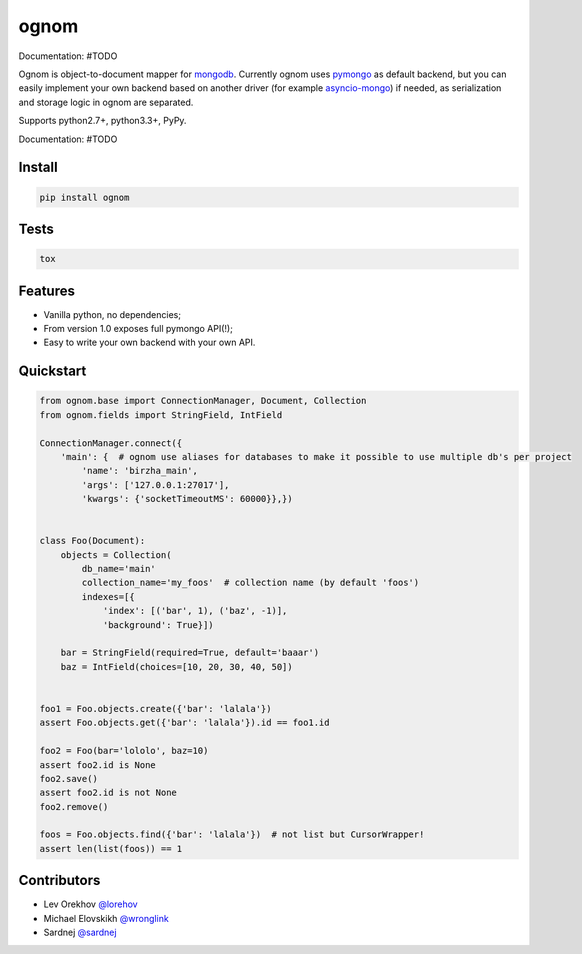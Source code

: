 ognom
=====

.. image:: https://travis-ci.org/lorehov/ognom.png
    :target: https://travis-ci.org/lorehov/ognom
    :alt: Build Status
    
Documentation:  #TODO

Ognom is object-to-document mapper for `mongodb <https://www.mongodb.org>`_. Currently ognom uses `pymongo <https://api.mongodb.org/python/current/>`_ as default backend, 
but you can easily implement your own backend based on another driver (for example `asyncio-mongo <https://pypi.python.org/pypi/asyncio_mongo>`_) if needed, 
as serialization and storage logic in ognom are separated.
 
Supports python2.7+, python3.3+, PyPy. 

Documentation:  #TODO


Install
-------

.. code-block:: python

    pip install ognom

Tests
-----

.. code-block:: python

    tox

Features
--------

- Vanilla python, no dependencies;
- From version 1.0 exposes full pymongo API(!);
- Easy to write your own backend with your own API.

Quickstart
----------

.. code-block:: python

    from ognom.base import ConnectionManager, Document, Collection
    from ognom.fields import StringField, IntField
    
    ConnectionManager.connect({
        'main': {  # ognom use aliases for databases to make it possible to use multiple db's per project
            'name': 'birzha_main',
            'args': ['127.0.0.1:27017'],
            'kwargs': {'socketTimeoutMS': 60000}},})


    class Foo(Document):
        objects = Collection(
            db_name='main'
            collection_name='my_foos'  # collection name (by default 'foos')
            indexes=[{
                'index': [('bar', 1), ('baz', -1)],
                'background': True}])
    
        bar = StringField(required=True, default='baaar')
        baz = IntField(choices=[10, 20, 30, 40, 50])


    foo1 = Foo.objects.create({'bar': 'lalala'})
    assert Foo.objects.get({'bar': 'lalala'}).id == foo1.id
    
    foo2 = Foo(bar='lololo', baz=10)
    assert foo2.id is None
    foo2.save()
    assert foo2.id is not None
    foo2.remove()
    
    foos = Foo.objects.find({'bar': 'lalala'})  # not list but CursorWrapper!
    assert len(list(foos)) == 1
    

Contributors
------------

* Lev Orekhov `@lorehov <https://github.com/lorehov>`_
* Michael Elovskikh `@wronglink <https://github.com/wronglink>`_
* Sardnej `@sardnej <https://github.com/sardnej>`_
